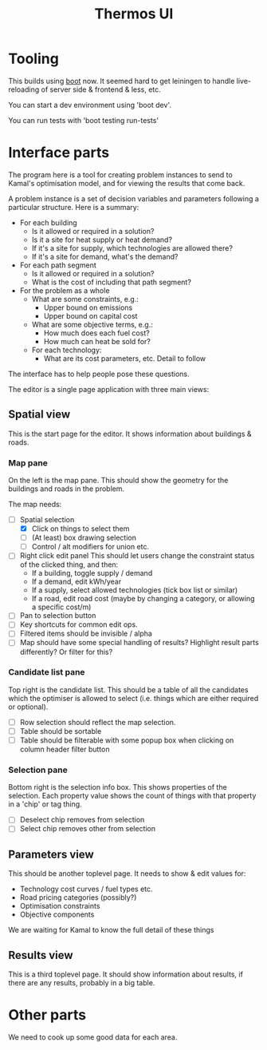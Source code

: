 #+TITLE: Thermos UI
* Tooling

This builds using [[https://boot-clj.com][boot]] now. It seemed hard to get leiningen to handle
live-reloading of server side & frontend & less, etc.

You can start a dev environment using 'boot dev'.

You can run tests with 'boot testing run-tests'

* Interface parts

The program here is a tool for creating problem instances to send to
Kamal's optimisation model, and for viewing the results that come
back.

A problem instance is a set of decision variables and parameters
following a particular structure. Here is a summary:

- For each building
  - Is it allowed or required in a solution?
  - Is it a site for heat supply or heat demand?
  - If it's a site for supply, which technologies are allowed there?
  - If it's a site for demand, what's the demand?
- For each path segment
  - Is it allowed or required in a solution?
  - What is the cost of including that path segment?
- For the problem as a whole
  - What are some constraints, e.g.:
    - Upper bound on emissions
    - Upper bound on capital cost
  - What are some objective terms, e.g.:
    - How much does each fuel cost?
    - How much can heat be sold for?
  - For each technology:
    - What are its cost parameters, etc. Detail to follow

The interface has to help people pose these questions.

The editor is a single page application with three main views:

** Spatial view

This is the start page for the editor. It shows information about
buildings & roads.

*** Map pane

On the left is the map pane. This should show the geometry for the
buildings and roads in the problem.

The map needs:

- [-] Spatial selection
  - [X] Click on things to select them
  - [ ] (At least) box drawing selection
  - [ ] Control / alt modifiers for union etc.
- [ ] Right click edit panel
  This should let users change the constraint status of the clicked
  thing, and then:
  - If a building, toggle supply / demand
  - If a demand, edit kWh/year
  - If a supply, select allowed technologies (tick box list or similar)
  - If a road, edit road cost (maybe by changing a category, or
    allowing a specific cost/m)
- [ ] Pan to selection button
- [ ] Key shortcuts for common edit ops.
- [ ] Filtered items should be invisible / alpha
- [ ] Map should have some special handling of results? Highlight
  result parts differently?
  Or filter for this?

*** Candidate list pane

Top right is the candidate list. This should be a table of all the
candidates which the optimiser is allowed to select (i.e. things which
are either required or optional).

- [ ] Row selection should reflect the map selection.
- [ ] Table should be sortable
- [ ] Table should be filterable with some popup box when clicking on
  column header filter button

*** Selection pane

Bottom right is the selection info box. This shows properties of the
selection. Each property value shows the count of things with that
property in a 'chip' or tag thing.

- [ ] Deselect chip removes from selection
- [ ] Select chip removes other from selection

** Parameters view

This should be another toplevel page. It needs to show & edit values
for:

- Technology cost curves / fuel types etc.
- Road pricing categories (possibly?)
- Optimisation constraints
- Objective components

We are waiting for Kamal to know the full detail of these things

** Results view

This is a third toplevel page. It should show information about
results, if there are any results, probably in a big table.

* Other parts

We need to cook up some good data for each area.
